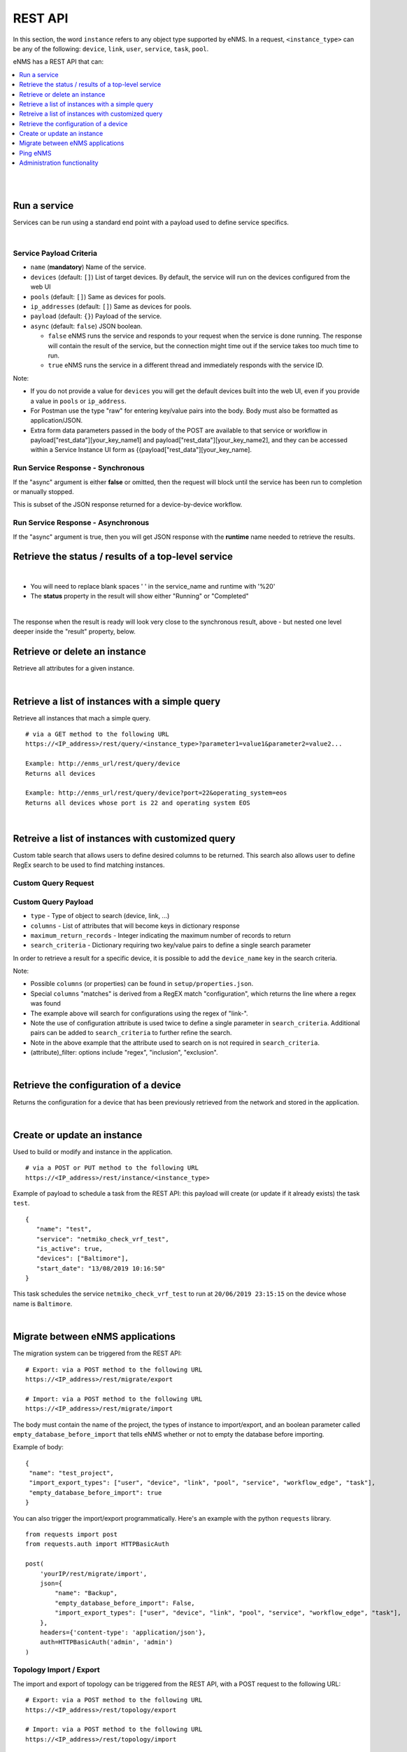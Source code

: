 ========
REST API
========

In this section, the word ``instance`` refers to any object type supported by eNMS. In a request,
``<instance_type>`` can be any of the following: ``device``, ``link``, ``user``, ``service``, ``task``, ``pool``.

eNMS has a REST API that can:

.. contents::
  :local:
  :depth: 1

|

|

Run a service
#############

Services can be run using a standard end point with a payload used to define service specifics.

.. code-block:: python
  :caption: **POST** Request

  /rest/run_service

|

Service Payload Criteria
************************

- ``name`` (**mandatory**) Name of the service.
- ``devices`` (default: ``[]``) List of target devices. By default, the service will run on the devices configured from the web UI
- ``pools`` (default: ``[]``) Same as devices for pools.
- ``ip_addresses`` (default: ``[]``) Same as devices for pools.
- ``payload`` (default: ``{}``) Payload of the service.
- ``async`` (default: ``false``) JSON boolean.

  - ``false`` eNMS runs the service and responds to your request when the service is done running.
    The response will contain the result of the service, but the connection might time out
    if the service takes too much time to run.
  - ``true`` eNMS runs the service in a different thread and immediately responds with the service ID.

.. code-block:: python
  :caption: Service Payload Example

  {
    "name": "my_service_or_workflow",
    "devices": ["Washington"],
    "pools": ["Pool1", "Pool2"],
    "ip_addresses": ["127.0.0.1"],
    "async": true,
    "payload": {"aid": "1-2-3", "user_identified_key": "user_identified_value"}
  }

Note:

- If you do not provide a value for ``devices`` you will get the default devices built into the web UI, even if you
  provide a value in ``pools`` or ``ip_address``.
- For Postman use the type "raw" for entering key/value pairs into the body. Body must also be formatted as application/JSON.
- Extra form data parameters passed in the body of the POST are available to that service or workflow in
  payload["rest_data"][your_key_name1] and payload["rest_data"][your_key_name2], and they can be accessed within a Service
  Instance UI form as {{payload["rest_data"][your_key_name].

Run Service Response - Synchronous
**********************************

If the "async" argument is either **false** or omitted, then the request will block
until the service has been run to completion or manually stopped.

This is subset of the JSON response returned for a device-by-device workflow.

.. code-block:: python
  :caption: Run Service Response Example - Synchronous

  {
    "runtime": "2020-04-28 12:21:11.404910",
    "success": true,
    "summary": {
        "success": [
            "Device1_Name",
            "Device2_Name"
        ],
        "failure": []
    },
    "duration": "0:00:01",
    "trigger": "REST",
    "devices": {
       ...
    },
    "errors": []
  }

Run Service Response - Asynchronous
***********************************
If the "async" argument is true, then you will get JSON response with the **runtime**
name needed to retrieve the results.

.. code-block:: python
  :caption: Run Service Response Example - async

   {
      "errors": [],
      "runtime": "2020-04-28 12:16:45.201077"
   }


Retrieve the status / results of a top-level service
####################################################

.. code-block:: python
  :caption: GET Request

  /rest/result/<service_name>/<runtime>
  /rest/result/My%20Service/2020-04-29%2000:39:22.540921

|

- You will need to replace blank spaces ' ' in the service_name and runtime with '%20'
- The **status** property in the result will show either "Running" or "Completed"

.. code-block:: python
  :caption: Get run service result - result not ready yet (200)

  {
      "status": "Running",
      "result": "No results yet."
  }

|

The response when the result is ready will look very close to the synchronous result, above - but nested one level deeper inside the "result" property, below.

.. code-block:: python
  :caption: Get run service result - result is ready (200)

  {
      "status": "Completed",
      "result": {
          "runtime": "2020-04-28 12:47:43.492570",
          "success": true,
          "summary": {
              "success": [
                  "Device1_Name",
                  "Device2_Name"
              ],
              "failure": []
          },
          "duration": "0:00:02",
  }

Retrieve or delete an instance
##############################

Retrieve all attributes for a given instance.

.. code-block:: python
  :caption: **GET** or **DELETE** Request


  /rest/instance/<instance_type>/<instance_name>



|

Retrieve a list of instances with a simple query
################################################

Retrieve all instances that mach a simple query.

::

 # via a GET method to the following URL
 https://<IP_address>/rest/query/<instance_type>?parameter1=value1&parameter2=value2...

 Example: http://enms_url/rest/query/device
 Returns all devices

 Example: http://enms_url/rest/query/device?port=22&operating_system=eos
 Returns all devices whose port is 22 and operating system EOS


|

Retreive a list of instances with customized query
##################################################

Custom table search that allows users to define desired columns to be returned. This search also allows user to define
RegEx search to be used to find matching instances.


Custom Query Request
********************

.. code-block:: python
  :caption: **POST** Request

  /rest/search

Custom Query Payload
********************

- ``type`` - Type of object to search (device, link, ...)
- ``columns`` - List of attributes that will become keys in dictionary response
- ``maximum_return_records`` - Integer indicating the maximum number of records to return
- ``search_criteria`` - Dictionary requiring two key/value pairs to define a single search parameter

.. code-block:: python
  :caption: Example

  {
    "type": "device",
      "columns": ["name", "ip_address", "configuration", "configuration_matches"],
      "maximum_return_records": 3,
      "search_criteria": {"configuration_filter": "inclusion", "configuration": "i"}
  }

.. code-block:: python
  :caption: Example

  {
    "type": "link",
      "columns": ["name", "source_name"],
      "maximum_return_records": 3,
      "search_criteria": {"name_filter": "inclusion", "name": "i"}
  }

.. code-block:: python
  :caption: Retrieve all results for a service

  {
    "type": "result",
    "columns": ["result", "service_name", "device_name", "workflow_name"],
    "search_criteria": {
      "service_name": "Regression Workflow L: superworkflow",
      "parent_runtime": "2020-05-25 11:45:25.721338"
    }
  }

In order to retrieve a result for a specific device, it is possible to add the ``device_name`` key in the search criteria.

Note:

- Possible ``columns`` (or properties) can be found in ``setup/properties.json``.
- Special ``columns``  "matches" is derived from a RegEX match "configuration", which returns the line where a regex was found
- The example above will search for configurations using the regex of "link-".
- Note the use of configuration attribute is used twice to define a single parameter in ``search_criteria``. Additional
  pairs can be added to ``search_criteria`` to further refine the search.
- Note in the above example that the attribute used to search on is not required in ``search_criteria``.
- (attribute)_filter: options include "regex", "inclusion", "exclusion".


|

Retrieve the configuration of a device
######################################

Returns the configuration for a device that has been previously retrieved from the network and stored in the application.

.. code-block:: python
  :caption: GET Request

  /rest/configuration/<device_name>

|

Create or update an instance
############################
Used to build or modify and instance in the application.

::

 # via a POST or PUT method to the following URL
 https://<IP_address>/rest/instance/<instance_type>

Example of payload to schedule a task from the REST API: this payload will create (or update if it already exists) the task ``test``.

::

 {
    "name": "test",
    "service": "netmiko_check_vrf_test",
    "is_active": true,
    "devices": ["Baltimore"],
    "start_date": "13/08/2019 10:16:50"
 }

This task schedules the service ``netmiko_check_vrf_test`` to run at ``20/06/2019 23:15:15`` on the device whose name is ``Baltimore``.

|

Migrate between eNMS applications
###################################

The migration system can be triggered from the REST API:

::

 # Export: via a POST method to the following URL
 https://<IP_address>/rest/migrate/export

 # Import: via a POST method to the following URL
 https://<IP_address>/rest/migrate/import

The body must contain the name of the project, the types of instance to import/export, and an boolean parameter called
``empty_database_before_import`` that tells eNMS whether or not to empty the database before importing.

Example of body:

::

 {
  "name": "test_project",
  "import_export_types": ["user", "device", "link", "pool", "service", "workflow_edge", "task"],
  "empty_database_before_import": true
 }

You can also trigger the import/export programmatically. Here's an example with the python ``requests`` library.

::

 from requests import post
 from requests.auth import HTTPBasicAuth

 post(
     'yourIP/rest/migrate/import',
     json={
         "name": "Backup",
         "empty_database_before_import": False,
         "import_export_types": ["user", "device", "link", "pool", "service", "workflow_edge", "task"],
     },
     headers={'content-type': 'application/json'},
     auth=HTTPBasicAuth('admin', 'admin')
 )

Topology Import / Export
************************

The import and export of topology can be triggered from the REST API, with a POST request to the following URL:

::

 # Export: via a POST method to the following URL
 https://<IP_address>/rest/topology/export

 # Import: via a POST method to the following URL
 https://<IP_address>/rest/topology/import

For the import, you need to attach the file as part of the request (of type "form-data" and not JSON). You must also set
the two following ``key`` / ``value`` pairs.

 replace: Whether or not the existing topology must be replaced by the newly imported objects


Example of python script to import programmatically:

::

 from pathlib import Path
 from requests import post
 from requests.auth import HTTPBasicAuth

 with open(Path.cwd() / 'project_name.xls', 'rb') as f:
     post(
         'https://IP/rest/topology/import',
         json={'replace': True},
         files={'file': f},
         auth=HTTPBasicAuth('admin', 'admin')
     )

For the export, you must set the name of the exported file in the JSON payload:

::

 {
     "name": "rest"
 }

|

Ping eNMS
###########

Test that eNMS is alive.

.. code-block:: python
  :caption: GET Request

  /rest/is_alive

.. code-block:: python
  :caption: Response

  {
      "name": 153558346480170,
      "cluster_id": true,
  }


|

Administration functionality
############################

Some of the functionalities available in the administration panel can be accessed from the REST API as well:

- ``update_database_configurations_from_git``: download and update device configuration from a git repository.
- ``update_all_pools``: update all pools.
- ``get_git_content``: fetch git configuration and automation content.
